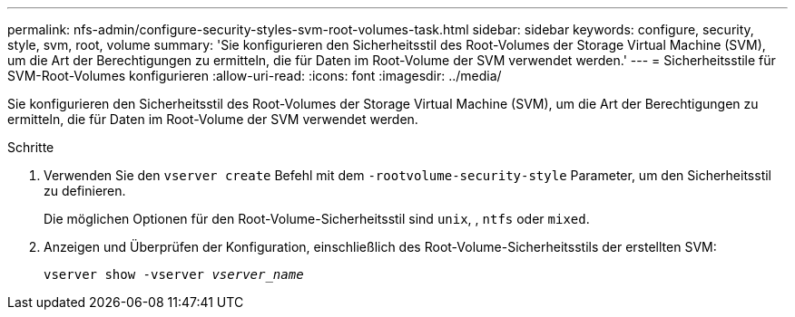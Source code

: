 ---
permalink: nfs-admin/configure-security-styles-svm-root-volumes-task.html 
sidebar: sidebar 
keywords: configure, security, style, svm, root, volume 
summary: 'Sie konfigurieren den Sicherheitsstil des Root-Volumes der Storage Virtual Machine (SVM), um die Art der Berechtigungen zu ermitteln, die für Daten im Root-Volume der SVM verwendet werden.' 
---
= Sicherheitsstile für SVM-Root-Volumes konfigurieren
:allow-uri-read: 
:icons: font
:imagesdir: ../media/


[role="lead"]
Sie konfigurieren den Sicherheitsstil des Root-Volumes der Storage Virtual Machine (SVM), um die Art der Berechtigungen zu ermitteln, die für Daten im Root-Volume der SVM verwendet werden.

.Schritte
. Verwenden Sie den `vserver create` Befehl mit dem `-rootvolume-security-style` Parameter, um den Sicherheitsstil zu definieren.
+
Die möglichen Optionen für den Root-Volume-Sicherheitsstil sind `unix`, , `ntfs` oder `mixed`.

. Anzeigen und Überprüfen der Konfiguration, einschließlich des Root-Volume-Sicherheitsstils der erstellten SVM:
+
`vserver show -vserver _vserver_name_`


